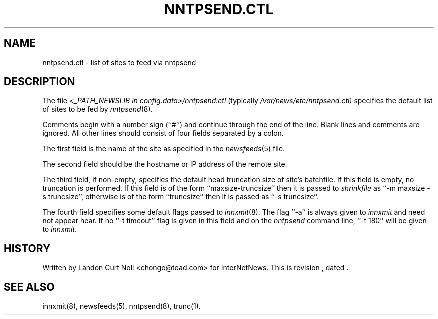 .TH NNTPSEND.CTL 5
.SH NAME
nntpsend.ctl \- list of sites to feed via nntpsend
.SH DESCRIPTION
The file
.I <_PATH_NEWSLIB in config.data>/nntpsend.ctl
(typically
.\" =()<.I @<typ_PATH_NEWSLIB>@/nntpsend.ctl)>()=
.I /var/news/etc/nntpsend.ctl)
specifies the default list of sites to be fed by
.IR nntpsend (8).
.PP
Comments begin with a number sign (``#'') and continue through the end
of the line.
Blank lines and comments are ignored.
All other lines should consist of four fields separated by a colon.
.PP
The first field is the name of the site as specified in the
.IR newsfeeds (5)
file.
.PP
The second field should be the hostname or IP address of the remote site.
.PP
The third field, if non-empty, specifies the default head truncation size of
site's batchfile.
If this field is empty, no truncation is performed.
If this field is of the form ``\fRmaxsize-truncsize\fP'' then it is passed to
.I shrinkfile
as ``\fR\-m maxsize \-s truncsize\fP'', otherwise
is of the form ``\fRtruncsize\fP'' then it is passed as ``\fR\-s truncsize\fP''.
.PP
The fourth field specifies some default flags passed to
.IR innxmit (8).
The flag ``\-a'' is always given to
.I innxmit
and need not appear hear.
If no ``\-t timeout'' flag is given in this field and on the
.I nntpsend
command line, ``\-t\ 180'' will be given to
.IR innxmit .
.SH HISTORY
Written by Landon Curt Noll <chongo@toad.com> for InterNetNews.
.de R$
This is revision \\$3, dated \\$4.
..
.R$ $Id$
.SH "SEE ALSO"
innxmit(8), newsfeeds(5), nntpsend(8), trunc(1).
